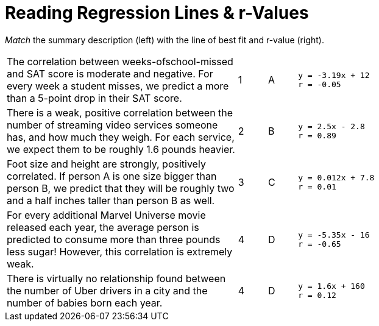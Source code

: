 
= Reading Regression Lines & r-Values

_Match_ the summary description (left) with the line of best fit and r-value (right).


[cols="8a,1a,1a,8a",stripes="none"]
|===
| The correlation between weeks-ofschool-missed and SAT score is moderate and negative. For every week a student misses, we predict a more than a 5-point drop in their SAT score.
|1|A
|
----
y = -3.19x + 12
r = -0.05
----

| There is a weak, positive correlation between the number of streaming video services someone has, and how much they weigh. For each service, we expect them to be roughly 1.6 pounds heavier.
|2|B
|
----
y = 2.5x - 2.8
r = 0.89
----


| Foot size and height are strongly, positively correlated. If person A is one size bigger than person B, we predict that they will be roughly two and a half inches taller than person B as well.
|3|C
|
----
y = 0.012x + 7.8
r = 0.01
----




| For every additional Marvel Universe movie released each year, the average person is predicted to consume more than three pounds less sugar! However, this correlation is extremely weak.
|4|D
|
----
y = -5.35x - 16
r = -0.65
----




| There is virtually no relationship found between the number of Uber drivers in a city and the number of babies born each year.
|4|D
|
----
y = 1.6x + 160
r = 0.12
----
|===
